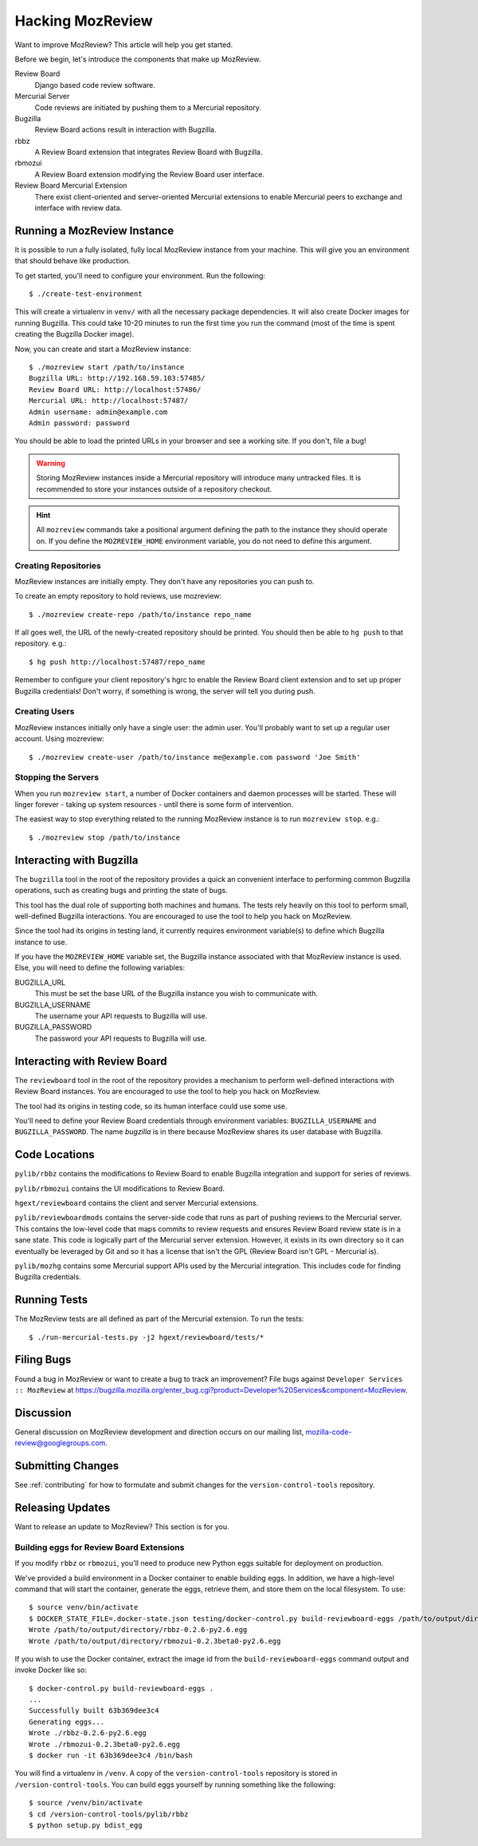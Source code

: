 .. _hacking_mozreview:

=================
Hacking MozReview
=================

Want to improve MozReview? This article will help you get started.

Before we begin, let's introduce the components that make up MozReview.

Review Board
   Django based code review software.

Mercurial Server
   Code reviews are initiated by pushing them to a Mercurial repository.

Bugzilla
   Review Board actions result in interaction with Bugzilla.

rbbz
   A Review Board extension that integrates Review Board with Bugzilla.

rbmozui
   A Review Board extension modifying the Review Board user interface.

Review Board Mercurial Extension
   There exist client-oriented and server-oriented Mercurial extensions
   to enable Mercurial peers to exchange and interface with review data.

Running a MozReview Instance
============================

It is possible to run a fully isolated, fully local MozReview instance
from your machine. This will give you an environment that should behave
like production.

To get started, you'll need to configure your environment. Run the
following::

  $ ./create-test-environment

This will create a virtualenv in ``venv/`` with all the necessary
package dependencies. It will also create Docker images for running
Bugzilla. This could take 10-20 minutes to run the first time you run
the command (most of the time is spent creating the Bugzilla Docker
image).

Now, you can create and start a MozReview instance::

  $ ./mozreview start /path/to/instance
  Bugzilla URL: http://192.168.59.103:57485/
  Review Board URL: http://localhost:57486/
  Mercurial URL: http://localhost:57487/
  Admin username: admin@example.com
  Admin password: password

You should be able to load the printed URLs in your browser and see a
working site. If you don't, file a bug!

.. warning::

   Storing MozReview instances inside a Mercurial repository will
   introduce many untracked files. It is recommended to store your
   instances outside of a repository checkout.

.. hint::

   All ``mozreview`` commands take a positional argument defining the
   path to the instance they should operate on. If you define the
   ``MOZREVIEW_HOME`` environment variable, you do not need to define
   this argument.

Creating Repositories
---------------------

MozReview instances are initially empty. They don't have any
repositories you can push to.

To create an empty repository to hold reviews, use mozreview::

   $ ./mozreview create-repo /path/to/instance repo_name

If all goes well, the URL of the newly-created repository should be
printed. You should then be able to ``hg push`` to that repository.
e.g.::

   $ hg push http://localhost:57487/repo_name

Remember to configure your client repository's hgrc to enable the Review
Board client extension and to set up proper Bugzilla credentials! Don't
worry, if something is wrong, the server will tell you during push.

Creating Users
--------------

MozReview instances initially only have a single user: the admin user.
You'll probably want to set up a regular user account. Using mozreview:: 

   $ ./mozreview create-user /path/to/instance me@example.com password 'Joe Smith'

Stopping the Servers
--------------------

When you run ``mozreview start``, a number of Docker containers and
daemon processes will be started. These will linger forever - taking up
system resources - until there is some form of intervention.

The easiest way to stop everything related to the running MozReview
instance is to run ``mozreview stop``. e.g.::

   $ ./mozreview stop /path/to/instance

Interacting with Bugzilla
=========================

The ``bugzilla`` tool in the root of the repository provides a quick an
convenient interface to performing common Bugzilla operations, such as
creating bugs and printing the state of bugs.

This tool has the dual role of supporting both machines and humans. The
tests rely heavily on this tool to perform small, well-defined Bugzilla
interactions. You are encouraged to use the tool to help you hack on
MozReview.

Since the tool had its origins in testing land, it currently requires
environment variable(s) to define which Bugzilla instance to use.

If you have the ``MOZREVIEW_HOME`` variable set, the Bugzilla instance
associated with that MozReview instance is used. Else, you will need to
define the following variables:

BUGZILLA_URL
   This must be set the base URL of the Bugzilla instance you wish to
   communicate with.
BUGZILLA_USERNAME
   The username your API requests to Bugzilla will use.
BUGZILLA_PASSWORD
   The password your API requests to Bugzilla will use.

Interacting with Review Board
=============================

The ``reviewboard`` tool in the root of the repository provides a
mechanism to perform well-defined interactions with Review Board
instances. You are encouraged to use the tool to help you hack on
MozReview.

The tool had its origins in testing code, so its human interface could
use some use.

You'll need to define your Review Board credentials through environment
variables: ``BUGZILLA_USERNAME`` and ``BUGZILLA_PASSWORD``. The name
*bugzilla* is in there because MozReview shares its user database with
Bugzilla.

Code Locations
==============

``pylib/rbbz`` contains the modifications to Review Board to enable
Bugzilla integration and support for series of reviews.

``pylib/rbmozui`` contains the UI modifications to Review Board.

``hgext/reviewboard`` contains the client and server Mercurial
extensions.

``pylib/reviewboardmods`` contains the server-side code that runs as
part of pushing reviews to the Mercurial server. This contains the
low-level code that maps commits to review requests and ensures Review
Board review state is in a sane state. This code is logically part of
the Mercurial server extension. However, it exists in its own directory
so it can eventually be leveraged by Git and so it has a license that
isn't the GPL (Review Board isn't GPL - Mercurial is).

``pylib/mozhg`` contains some Mercurial support APIs used by the
Mercurial integration. This includes code for finding Bugzilla
credentials.

Running Tests
=============

The MozReview tests are all defined as part of the Mercurial extension.
To run the tests::

   $ ./run-mercurial-tests.py -j2 hgext/reviewboard/tests/*

Filing Bugs
===========

Found a bug in MozReview or want to create a bug to track an
improvement? File bugs against ``Developer Services :: MozReview``
at https://bugzilla.mozilla.org/enter_bug.cgi?product=Developer%20Services&component=MozReview.

Discussion
==========

General discussion on MozReview development and direction occurs on
our mailing list, `mozilla-code-review@googlegroups.com <mailto:mozilla-code-review@googlegroups.com>`_.

Submitting Changes
==================

See :ref:`contributing` for how to formulate and submit changes for
the ``version-control-tools`` repository.

Releasing Updates
=================

Want to release an update to MozReview? This section is for you.

Building eggs for Review Board Extensions
-----------------------------------------

If you modify ``rbbz`` or ``rbmozui``, you'll need to produce new Python
eggs suitable for deployment on production.

We've provided a build environment in a Docker container to enable
building eggs. In addition, we have a high-level command that will start
the container, generate the eggs, retrieve them, and store them on the
local filesystem. To use::

  $ source venv/bin/activate
  $ DOCKER_STATE_FILE=.docker-state.json testing/docker-control.py build-reviewboard-eggs /path/to/output/directory
  Wrote /path/to/output/directory/rbbz-0.2.6-py2.6.egg
  Wrote /path/to/output/directory/rbmozui-0.2.3beta0-py2.6.egg

If you wish to use the Docker container, extract the image id from the
``build-reviewboard-eggs`` command output and invoke Docker like so::

  $ docker-control.py build-reviewboard-eggs .
  ...
  Successfully built 63b369dee3c4
  Generating eggs...
  Wrote ./rbbz-0.2.6-py2.6.egg
  Wrote ./rbmozui-0.2.3beta0-py2.6.egg
  $ docker run -it 63b369dee3c4 /bin/bash

You will find a virtualenv in ``/venv``. A copy of the
``version-control-tools`` repository is stored in
``/version-control-tools``. You can build eggs yourself by running
something like the following::

  $ source /venv/bin/activate
  $ cd /version-control-tools/pylib/rbbz
  $ python setup.py bdist_egg
